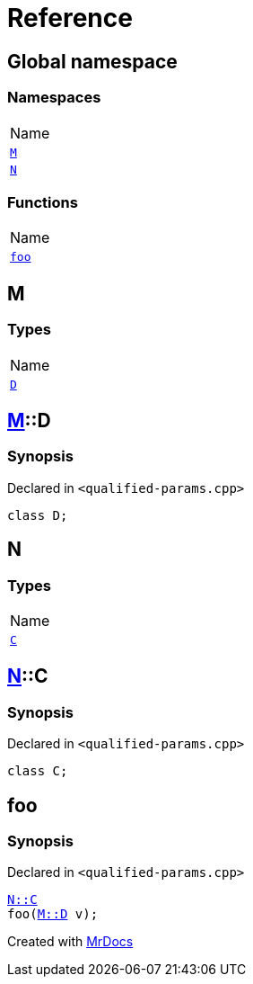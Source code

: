 = Reference
:mrdocs:

[#index]
== Global namespace

=== Namespaces

[cols=1]
|===
| Name
| link:#M[`M`] 
| link:#N[`N`] 
|===

=== Functions

[cols=1]
|===
| Name
| link:#foo[`foo`] 
|===

[#M]
== M

=== Types

[cols=1]
|===
| Name
| link:#M-D[`D`] 
|===

[#M-D]
== link:#M[M]::D

=== Synopsis

Declared in `&lt;qualified&hyphen;params&period;cpp&gt;`

[source,cpp,subs="verbatim,replacements,macros,-callouts"]
----
class D;
----

[#N]
== N

=== Types

[cols=1]
|===
| Name
| link:#N-C[`C`] 
|===

[#N-C]
== link:#N[N]::C

=== Synopsis

Declared in `&lt;qualified&hyphen;params&period;cpp&gt;`

[source,cpp,subs="verbatim,replacements,macros,-callouts"]
----
class C;
----

[#foo]
== foo

=== Synopsis

Declared in `&lt;qualified&hyphen;params&period;cpp&gt;`

[source,cpp,subs="verbatim,replacements,macros,-callouts"]
----
link:#N-C[N::C]
foo(link:#M-D[M::D] v);
----


[.small]#Created with https://www.mrdocs.com[MrDocs]#
